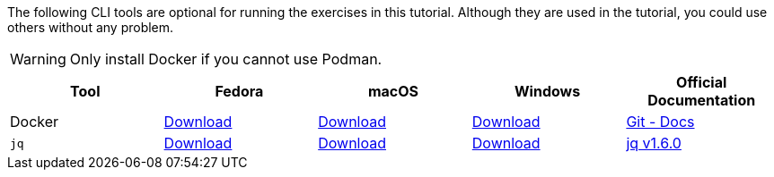 The following CLI tools are optional for running the exercises in this tutorial.
Although they are used in the tutorial, you could use others without any problem.

WARNING: Only install Docker if you cannot use Podman.

[cols="5*^,5*.",options="header,+attributes"]
|===
|**Tool**|**Fedora**|**macOS**|**Windows**|**Official Documentation**

| Docker
| https://docs.docker.com/desktop/install/linux-install/[Download]
| https://docs.docker.com/desktop/install/mac-install/[Download]
| https://docs.docker.com/desktop/install/windows-install/[Download]
| https://docs.docker.com/[Git - Docs]

| `jq`
| https://github.com/stedolan/jq/releases/download/jq-1.6/jq-osx-amd64[Download]
| https://github.com/stedolan/jq/releases/download/jq-1.6/jq-linux64[Download]
| https://github.com/stedolan/jq/releases/download/jq-1.6/jq-win64.exe[Download]
| https://github.com/stedolan/jq[jq v1.6.0]

|===